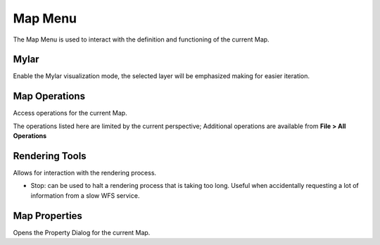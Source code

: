 


Map Menu
~~~~~~~~

The Map Menu is used to interact with the definition and functioning
of the current Map.





Mylar
-----

Enable the Mylar visualization mode, the selected layer will be
emphasized making for easier iteration.



Map Operations
--------------

Access operations for the current Map.

The operations listed here are limited by the current perspective;
Additional operations are available from **File > All Operations**



Rendering Tools
---------------

Allows for interaction with the rendering process.


+ Stop: can be used to halt a rendering process that is taking too
  long. Useful when accidentally requesting a lot of information from a
  slow WFS service.




Map Properties
--------------

Opens the Property Dialog for the current Map.



